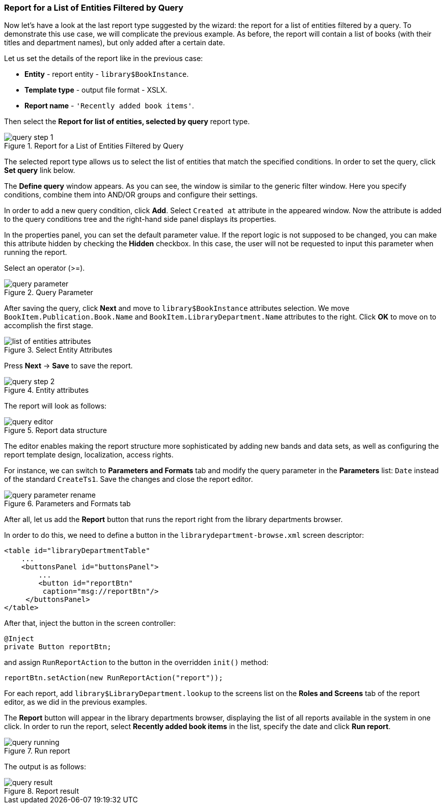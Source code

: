 :sourcesdir: ../../../source

[[query_report]]
=== Report for a List of Entities Filtered by Query

Now let's have a look at the last report type suggested by the wizard: the report for a list of entities filtered by a query. To demonstrate this use case, we will complicate the previous example. As before, the report will contain a list of books (with their titles and department names), but only added after a certain date.

Let us set the details of the report like in the previous case:

* *Entity* - report entity - `library$BookInstance`.
* *Template type* - output file format - XSLX.
* *Report name* - `++'Recently added book items'++`.

Then select the *Report for list of entities, selected by query* report type.

.Report for a List of Entities Filtered by Query
image::query_step_1.png[align="center"]

The selected report type allows us to select the list of entities that match the specified conditions. In order to set the query, click *Set query* link below.

The *Define query* window appears. As you can see, the window is similar to the generic filter window. Here you specify conditions, combine them into AND/OR groups and configure their settings.

In order to add a new query condition, click *Add*. Select `Created at` attribute in the appeared window. Now the attribute is added to the query conditions tree and the right-hand side panel displays its properties.

In the properties panel, you can set the default parameter value. If the report logic is not supposed to be changed, you can make this attribute hidden by checking the *Hidden* checkbox. In this case, the user will not be requested to input this parameter when running the report.

Select an operator (>=).

.Query Parameter
image::query_parameter.png[align="center"]

After saving the query, click *Next* and move to `library$BookInstance` attributes selection. We move `BookItem.Publication.Book.Name` and `BookItem.LibraryDepartment.Name` attributes to the right. Click *OK* to move on to accomplish the first stage.

.Select Entity Attributes
image::list_of_entities_attributes.png[align="center"]

Press *Next* -> *Save* to save the report.

.Entity attributes
image::query_step_2.png[align="center"]

The report will look as follows:

.Report data structure
image::query_editor.png[align="center"]

The editor enables making the report structure more sophisticated by adding new bands and data sets, as well as configuring the report template design, localization, access rights.

For instance, we can switch to *Parameters and Formats* tab and modify the query parameter in the *Parameters* list: `Date` instead of the standard `CreateTs1`. Save the changes and close the report editor.

.Parameters and Formats tab
image::query_parameter_rename.png[align="center"]

After all, let us add the *Report* button that runs the report right from the library departments browser.

In order to do this, we need to define a button in the `librarydepartment-browse.xml` screen descriptor:

[source, xml]
----
<table id="libraryDepartmentTable"
    ...
    <buttonsPanel id="buttonsPanel">
        ...
        <button id="reportBtn"
         caption="msg://reportBtn"/>
     </buttonsPanel>
</table>
----

After that, inject the button in the screen controller:

[source, java]
----
@Inject
private Button reportBtn;
----

and assign `RunReportAction` to the button in the overridden `init()` method:

[source, java]
----
reportBtn.setAction(new RunReportAction("report"));
----

For each report, add `library$LibraryDepartment.lookup` to the screens list on the *Roles and Screens* tab of the report editor, as we did in the previous examples.

The *Report* button will appear in the library departments browser, displaying the list of all reports available in the system in one click. In order to run the report, select *Recently added book items* in the list, specify the date and click *Run report*.

.Run report
image::query_running.png[align="center"]

The output is as follows:

.Report result
image::query_result.png[align="center"]

